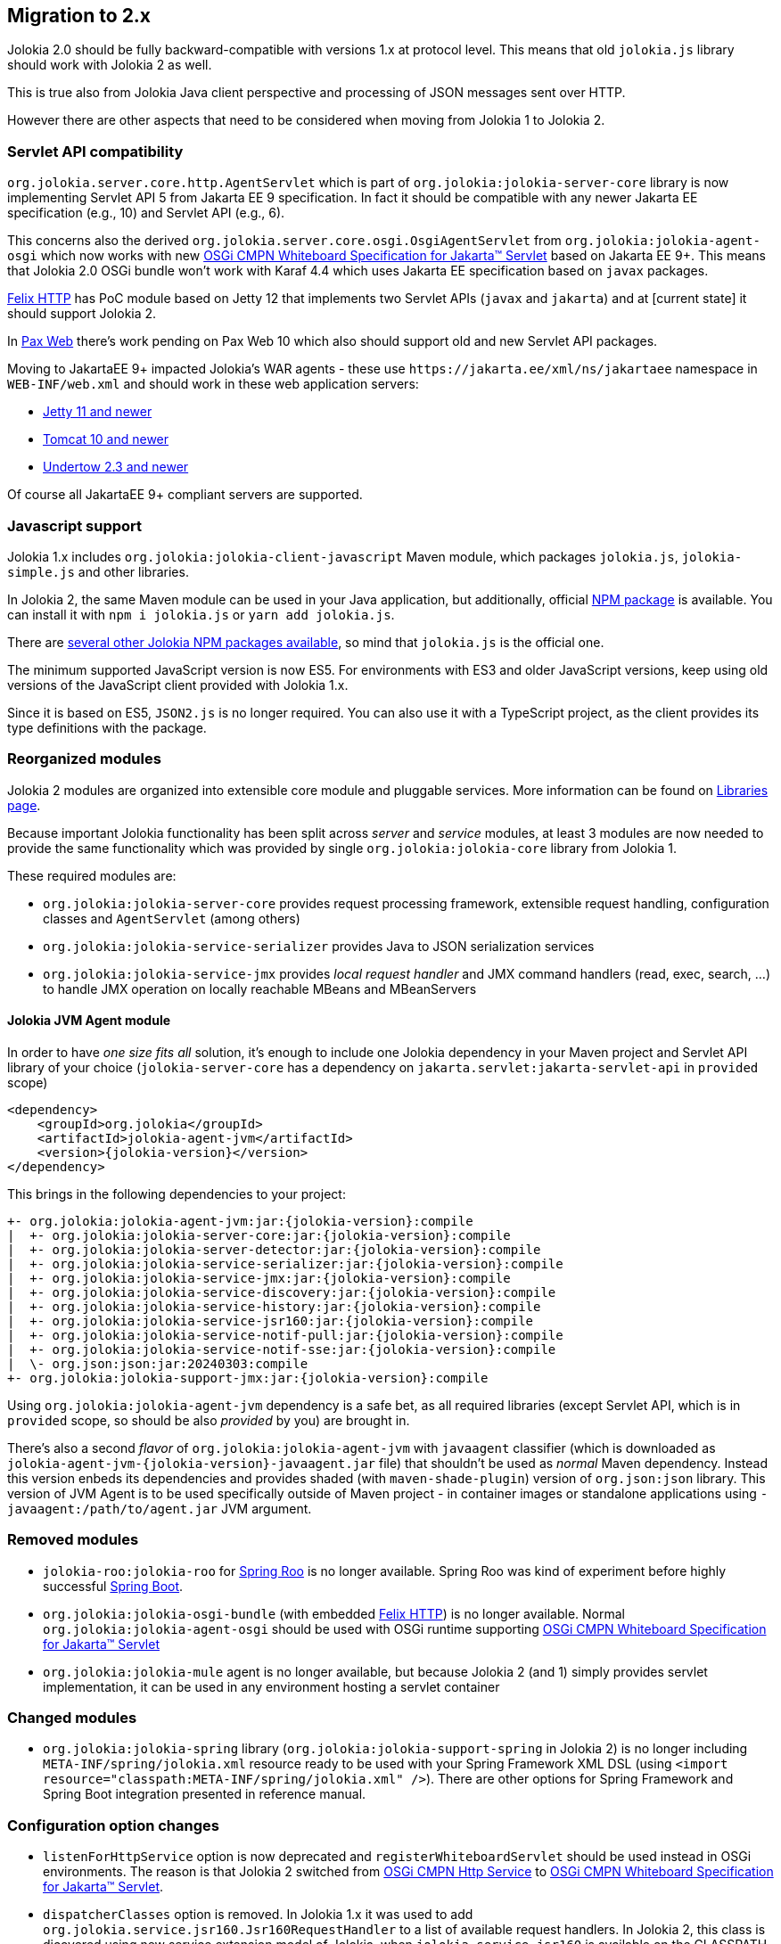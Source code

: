 ////
  Copyright 2009-2023 Roland Huss

  Licensed under the Apache License, Version 2.0 (the "License");
  you may not use this file except in compliance with the License.
  You may obtain a copy of the License at

        http://www.apache.org/licenses/LICENSE-2.0

  Unless required by applicable law or agreed to in writing, software
  distributed under the License is distributed on an "AS IS" BASIS,
  WITHOUT WARRANTIES OR CONDITIONS OF ANY KIND, either express or implied.
  See the License for the specific language governing permissions and
  limitations under the License.
////

== Migration to 2.x

Jolokia 2.0 should be fully backward-compatible with versions 1.x at protocol level. This means that old `jolokia.js` library should work with Jolokia 2 as well.

This is true also from Jolokia Java client perspective and processing of JSON messages sent over HTTP.

However there are other aspects that need to be considered when moving from Jolokia 1 to Jolokia 2.

=== Servlet API compatibility

`org.jolokia.server.core.http.AgentServlet` which is part of `org.jolokia:jolokia-server-core` library is now implementing Servlet API 5 from Jakarta EE 9 specification. In fact it should be compatible with any newer Jakarta EE specification (e.g., 10) and Servlet API (e.g., 6).

This concerns also the derived `org.jolokia.server.core.osgi.OsgiAgentServlet` from `org.jolokia:jolokia-agent-osgi` which now works with new https://docs.osgi.org/specification/osgi.cmpn/8.1.0/service.servlet.html[OSGi CMPN Whiteboard Specification for Jakarta™ Servlet,role=externalLink,window=_blank] based on Jakarta EE 9+. This means that Jolokia 2.0 OSGi bundle won't work with Karaf 4.4 which uses Jakarta EE specification based on `javax` packages.

https://github.com/apache/felix-dev/tree/master/http[Felix HTTP,role=externalLink,window=_blank] has PoC module based on Jetty 12 that implements two Servlet APIs (`javax` and `jakarta`) and at [current state] it should support Jolokia 2.

In https://github.com/ops4j/org.ops4j.pax.web[Pax Web,role=externalLink,window=_blank] there's work pending on Pax Web 10 which also should support old and new Servlet API packages.

Moving to JakartaEE 9+ impacted Jolokia's WAR agents - these use `\https://jakarta.ee/xml/ns/jakartaee` namespace in `WEB-INF/web.xml` and should work in these web application servers:

* https://eclipse.dev/jetty/download.php[Jetty 11 and newer,role=externalLink,window=_blank]
* https://tomcat.apache.org/download-10.cgi[Tomcat 10 and newer,role=externalLink,window=_blank]
* https://github.com/undertow-io/undertow/[Undertow 2.3 and newer,role=externalLink,window=_blank]

Of course all JakartaEE 9+ compliant servers are supported.

=== Javascript support

Jolokia 1.x includes `org.jolokia:jolokia-client-javascript` Maven module, which packages `jolokia.js`, `jolokia-simple.js` and other libraries.

In Jolokia 2, the same Maven module can be used in your Java application, but additionally, official https://www.npmjs.com/package/jolokia.js[NPM package,role=externalLink,window=_blank] is available. You can install it with `npm i jolokia.js` or `yarn add jolokia.js`.

There are https://www.npmjs.com/search?q=jolokia[several other Jolokia NPM packages available,role=externalLink,window=_blank], so mind that `jolokia.js` is the official one.

The minimum supported JavaScript version is now ES5. For environments with ES3 and older JavaScript versions, keep using old versions of the JavaScript client provided with Jolokia 1.x.

Since it is based on ES5, `JSON2.js` is no longer required. You can also use it with a TypeScript project, as the client provides its type definitions with the package.

=== Reorganized modules

Jolokia 2 modules are organized into extensible core module and pluggable services. More information can be found on xref:libraries.adoc[Libraries page].

Because important Jolokia functionality has been split across _server_ and _service_ modules, at least 3 modules are now needed to provide the same functionality which was provided by single `org.jolokia:jolokia-core` library from Jolokia 1.

These required modules are:

* `org.jolokia:jolokia-server-core` provides request processing framework, extensible request handling, configuration classes and `AgentServlet` (among others)
* `org.jolokia:jolokia-service-serializer` provides Java to JSON serialization services
* `org.jolokia:jolokia-service-jmx` provides _local request handler_ and JMX command handlers (read, exec, search, ...) to handle JMX operation on locally reachable MBeans and MBeanServers

==== Jolokia JVM Agent module

In order to have _one size fits all_ solution, it's enough to include one Jolokia dependency in your Maven project and Servlet API library of your choice (`jolokia-server-core` has a dependency on `jakarta.servlet:jakarta-servlet-api` in `provided` scope)

[source,xml,subs="attributes,verbatim"]
----
<dependency>
    <groupId>org.jolokia</groupId>
    <artifactId>jolokia-agent-jvm</artifactId>
    <version>{jolokia-version}</version>
</dependency>
----

This brings in the following dependencies to your project:

[subs="attributes,verbatim"]
----
+- org.jolokia:jolokia-agent-jvm:jar:{jolokia-version}:compile
|  +- org.jolokia:jolokia-server-core:jar:{jolokia-version}:compile
|  +- org.jolokia:jolokia-server-detector:jar:{jolokia-version}:compile
|  +- org.jolokia:jolokia-service-serializer:jar:{jolokia-version}:compile
|  +- org.jolokia:jolokia-service-jmx:jar:{jolokia-version}:compile
|  +- org.jolokia:jolokia-service-discovery:jar:{jolokia-version}:compile
|  +- org.jolokia:jolokia-service-history:jar:{jolokia-version}:compile
|  +- org.jolokia:jolokia-service-jsr160:jar:{jolokia-version}:compile
|  +- org.jolokia:jolokia-service-notif-pull:jar:{jolokia-version}:compile
|  +- org.jolokia:jolokia-service-notif-sse:jar:{jolokia-version}:compile
|  \- org.json:json:jar:20240303:compile
+- org.jolokia:jolokia-support-jmx:jar:{jolokia-version}:compile
----

Using `org.jolokia:jolokia-agent-jvm` dependency is a safe bet, as all required libraries (except Servlet API, which is in `provided` scope, so should be also _provided_ by you) are brought in.

There's also a second _flavor_ of `org.jolokia:jolokia-agent-jvm` with `javaagent` classifier (which is downloaded as `jolokia-agent-jvm-{jolokia-version}-javaagent.jar` file) that shouldn't be used as _normal_ Maven dependency. Instead this version enbeds its dependencies and provides shaded (with `maven-shade-plugin`) version of `org.json:json` library. This version of JVM Agent is to be used specifically outside of Maven project - in container images or standalone applications using `-javaagent:/path/to/agent.jar` JVM argument.

=== Removed modules

* `jolokia-roo:jolokia-roo` for https://spring.io/projects/spring-roo[Spring Roo,role=externalLink,window=_blank] is no longer available. Spring Roo was kind of experiment before highly successful https://spring.io/projects/spring-boot[Spring Boot,role=externalLink,window=_blank].
* `org.jolokia:jolokia-osgi-bundle` (with embedded https://github.com/apache/felix-dev/tree/master/http[Felix HTTP,role=externalLink,window=_blank]) is no longer available. Normal `org.jolokia:jolokia-agent-osgi` should be used with OSGi runtime supporting https://docs.osgi.org/specification/osgi.cmpn/8.1.0/service.servlet.html[OSGi CMPN Whiteboard Specification for Jakarta™ Servlet,role=externalLink,window=_blank]
* `org.jolokia:jolokia-mule` agent is no longer available, but because Jolokia 2 (and 1) simply provides servlet implementation, it can be used in any environment hosting a servlet container

=== Changed modules

* `org.jolokia:jolokia-spring` library (`org.jolokia:jolokia-support-spring` in Jolokia 2) is no longer including `META-INF/spring/jolokia.xml` resource ready to be used with your Spring Framework XML DSL (using `<import resource="classpath:META-INF/spring/jolokia.xml" />`). There are other options for Spring Framework and Spring Boot integration presented in reference manual.

=== Configuration option changes

* `listenForHttpService` option is now deprecated and `registerWhiteboardServlet` should be used instead in OSGi environments. The reason is that Jolokia 2 switched from https://docs.osgi.org/specification/osgi.cmpn/7.0.0/service.http.html[OSGi CMPN Http Service,role=externalLink,window=_blank] to https://docs.osgi.org/specification/osgi.cmpn/8.1.0/service.servlet.html[OSGi CMPN Whiteboard Specification for Jakarta™ Servlet,role=externalLink,window=_blank].
* `dispatcherClasses` option is removed. In Jolokia 1.x it was used to add `org.jolokia.service.jsr160.Jsr160RequestHandler` to a list of available request handlers. In Jolokia 2, this class is dicovered using new service extension model of Jolokia, when `jolokia-service-jsr160` is available on the CLASSPATH (or in `WEB-INF/lib` of the WAR, which is the case for `jolokia-agent-war`).
* Jolokia checks some configuration values also from system properties and environment variables. For example `discoveryAgentUrl` option can be specified as `jolokia.discoveryAgentUrl` system property or `JOLOKIA_DISCOVERY_AGENT_URL` environment variable. However some options had different format of related system property. In Jolokia 1.x, `jsr160ProxyAllowedTargets` could be specified as `org.jolokia.jsr160ProxyAllowedTargets` system property. Now all system properties have `jolokia.` prefix only.
* `allowDnsReverseLookup` option defaults to `false` in Jolokia 2.
* `includeStackTrace` option defaults to `false` in Jolokia 2.

=== Jolokia MBean changes

Jolokia 1 registers `jolokia:type=Config` which combines _history_ and _debug_ attributes and operations:

image::images/jolokia1-mbeans.png["Jolokia 1 jolokia:type=Config MBean",role=text-center]

Jolokia 2 registers `jolokia:type=Config` with just _debug_ attributes and operations, while _history_ part is contained in separate `jolokia:type=History` MBean.

Also `agent=<agentId>` key is added to all Jolokia MBean names.

image::images/jolokia2-mbeans.png["Jolokia 2 MBeans",role=text-center]

=== Other changes

* For Spring support, in `jolokia-config.xsd`, references to SLF4J (enumerations, config options) are renamed from `sl4j` to `slf4j`. Also `log4j2` enum is used instead of `log4j`.
